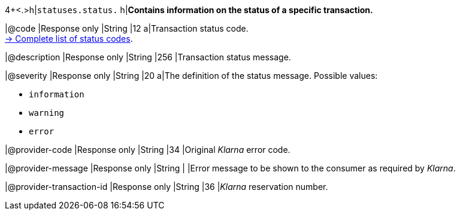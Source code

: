 4+<.>h|``statuses.status.``
h|**Contains information on the status of a specific transaction.**

|@code
|Response only
|String
|12
a|Transaction status code. +
<<StatusCodes_InDetail, -> Complete list of status codes>>.

|@description
|Response only
|String
|256
|Transaction status message. 

|@severity
|Response only
|String
|20
a|The definition of the status message. Possible values:

- ``information``
- ``warning``
- ``error``

//-

|@provider-code
|Response only
|String
|34
|Original _Klarna_ error code.

|@provider-message
|Response only
|String
|
|Error message to be shown to the consumer as required by _Klarna_.

|@provider-transaction-id 
|Response only
|String
|36
|_Klarna_ reservation number.
